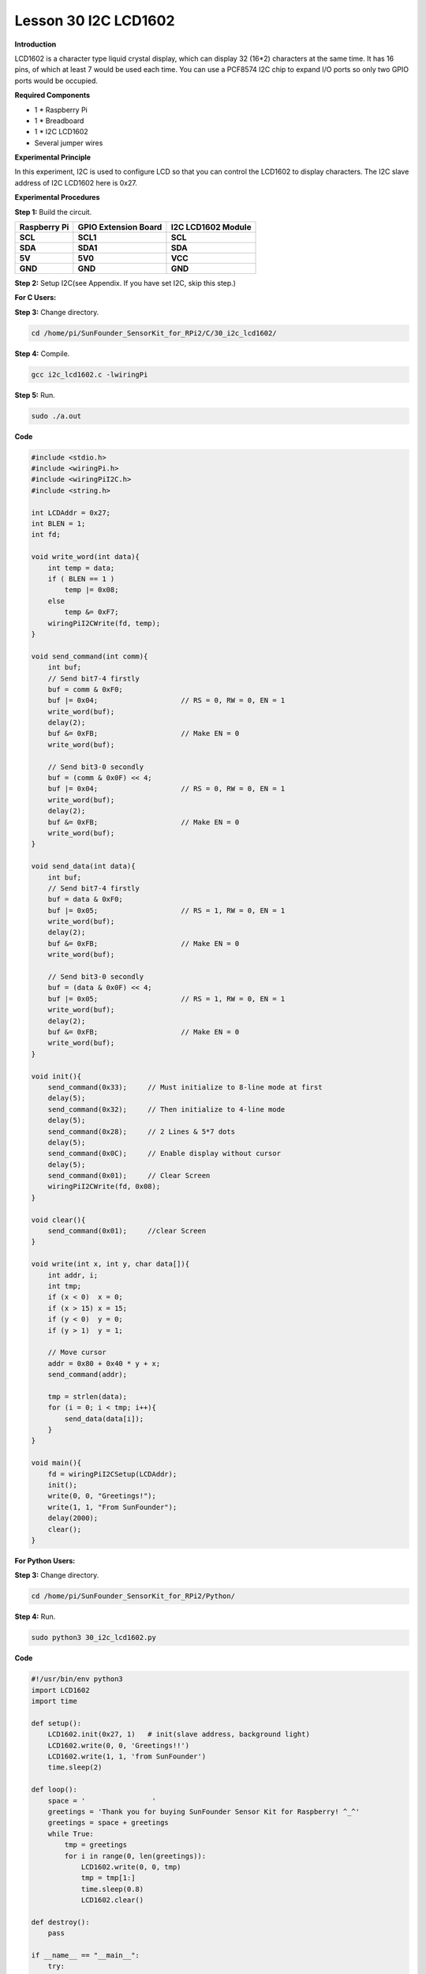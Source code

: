 Lesson 30 I2C LCD1602
=======================

**Introduction**

LCD1602 is a character type liquid crystal display, which can display 32
(16*2) characters at the same time. It has 16 pins, of which at least 7
would be used each time. You can use a PCF8574 I2C chip to expand I/O
ports so only two GPIO ports would be occupied.

.. image:: media/image228.png
   :width: 3.29167in
   :height: 1.49514in

**Required Components**

- 1 \* Raspberry Pi

- 1 \* Breadboard

- 1 \* I2C LCD1602

- Several jumper wires

**Experimental Principle**

In this experiment, I2C is used to configure LCD so that you can control
the LCD1602 to display characters. The I2C slave address of I2C LCD1602
here is 0x27.

**Experimental Procedures**

**Step 1:** Build the circuit.

+----------------------+----------------------+------------------------+
| **Raspberry Pi**     | **GPIO Extension     | **I2C LCD1602 Module** |
|                      | Board**              |                        |
+----------------------+----------------------+------------------------+
| **SCL**              | **SCL1**             | **SCL**                |
+----------------------+----------------------+------------------------+
| **SDA**              | **SDA1**             | **SDA**                |
+----------------------+----------------------+------------------------+
| **5V**               | **5V0**              | **VCC**                |
+----------------------+----------------------+------------------------+
| **GND**              | **GND**              | **GND**                |
+----------------------+----------------------+------------------------+

.. image:: media/image229.png
   :width: 5.28611in
   :height: 5.03542in

**Step 2:** Setup I2C(see Appendix. If you have set I2C, skip
this step.)

**For C Users:**

**Step 3:** Change directory.

.. code-block::

    cd /home/pi/SunFounder_SensorKit_for_RPi2/C/30_i2c_lcd1602/

**Step 4:** Compile.

.. code-block::

    gcc i2c_lcd1602.c -lwiringPi

**Step 5:** Run.

.. code-block::

    sudo ./a.out

**Code**

.. code-block:: c

    #include <stdio.h>
    #include <wiringPi.h>
    #include <wiringPiI2C.h>
    #include <string.h>

    int LCDAddr = 0x27;
    int BLEN = 1;
    int fd;

    void write_word(int data){
        int temp = data;
        if ( BLEN == 1 )
            temp |= 0x08;
        else
            temp &= 0xF7;
        wiringPiI2CWrite(fd, temp);
    }

    void send_command(int comm){
        int buf;
        // Send bit7-4 firstly
        buf = comm & 0xF0;
        buf |= 0x04;			// RS = 0, RW = 0, EN = 1
        write_word(buf);
        delay(2);
        buf &= 0xFB;			// Make EN = 0
        write_word(buf);

        // Send bit3-0 secondly
        buf = (comm & 0x0F) << 4;
        buf |= 0x04;			// RS = 0, RW = 0, EN = 1
        write_word(buf);
        delay(2);
        buf &= 0xFB;			// Make EN = 0
        write_word(buf);
    }

    void send_data(int data){
        int buf;
        // Send bit7-4 firstly
        buf = data & 0xF0;
        buf |= 0x05;			// RS = 1, RW = 0, EN = 1
        write_word(buf);
        delay(2);
        buf &= 0xFB;			// Make EN = 0
        write_word(buf);

        // Send bit3-0 secondly
        buf = (data & 0x0F) << 4;
        buf |= 0x05;			// RS = 1, RW = 0, EN = 1
        write_word(buf);
        delay(2);
        buf &= 0xFB;			// Make EN = 0
        write_word(buf);
    }

    void init(){
        send_command(0x33);	// Must initialize to 8-line mode at first
        delay(5);
        send_command(0x32);	// Then initialize to 4-line mode
        delay(5);
        send_command(0x28);	// 2 Lines & 5*7 dots
        delay(5);
        send_command(0x0C);	// Enable display without cursor
        delay(5);
        send_command(0x01);	// Clear Screen
        wiringPiI2CWrite(fd, 0x08);
    }

    void clear(){
        send_command(0x01);	//clear Screen
    }

    void write(int x, int y, char data[]){
        int addr, i;
        int tmp;
        if (x < 0)  x = 0;
        if (x > 15) x = 15;
        if (y < 0)  y = 0;
        if (y > 1)  y = 1;

        // Move cursor
        addr = 0x80 + 0x40 * y + x;
        send_command(addr);
        
        tmp = strlen(data);
        for (i = 0; i < tmp; i++){
            send_data(data[i]);
        }
    }

    void main(){
        fd = wiringPiI2CSetup(LCDAddr);
        init();
        write(0, 0, "Greetings!");
        write(1, 1, "From SunFounder");
        delay(2000);
        clear();
    }

**For Python Users:**

**Step 3:** Change directory.

.. code-block::

    cd /home/pi/SunFounder_SensorKit_for_RPi2/Python/

**Step 4:** Run.

.. code-block::

    sudo python3 30_i2c_lcd1602.py

**Code**

.. code-block:: python

    #!/usr/bin/env python3
    import LCD1602
    import time

    def setup():
        LCD1602.init(0x27, 1)	# init(slave address, background light)
        LCD1602.write(0, 0, 'Greetings!!')
        LCD1602.write(1, 1, 'from SunFounder')
        time.sleep(2)

    def loop():
        space = '                '
        greetings = 'Thank you for buying SunFounder Sensor Kit for Raspberry! ^_^'
        greetings = space + greetings
        while True:
            tmp = greetings
            for i in range(0, len(greetings)):
                LCD1602.write(0, 0, tmp)
                tmp = tmp[1:]
                time.sleep(0.8)
                LCD1602.clear()

    def destroy():
        pass	

    if __name__ == "__main__":
        try:
            setup()
            #loop()
            while True:
                pass
        except KeyboardInterrupt:
            destroy()

Now you can see \"Greetings! From SunFounder\" displayed on the LCD.

.. image:: media/image230.jpeg
